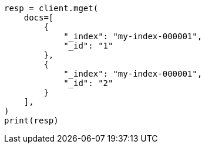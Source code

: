 // This file is autogenerated, DO NOT EDIT
// docs/multi-get.asciidoc:16

[source, python]
----
resp = client.mget(
    docs=[
        {
            "_index": "my-index-000001",
            "_id": "1"
        },
        {
            "_index": "my-index-000001",
            "_id": "2"
        }
    ],
)
print(resp)
----
